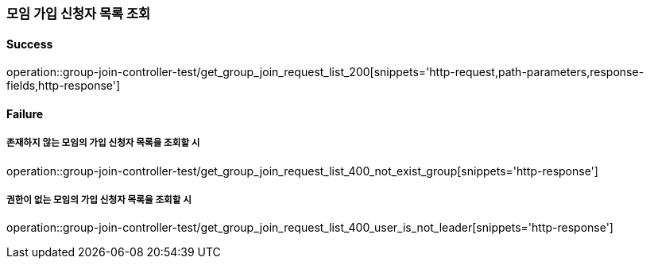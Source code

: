 === 모임 가입 신청자 목록 조회

==== Success

operation::group-join-controller-test/get_group_join_request_list_200[snippets='http-request,path-parameters,response-fields,http-response']

==== Failure

===== 존재하지 않는 모임의 가입 신청자 목록을 조회할 시

operation::group-join-controller-test/get_group_join_request_list_400_not_exist_group[snippets='http-response']

===== 권한이 없는 모임의 가입 신청자 목록을 조회할 시

operation::group-join-controller-test/get_group_join_request_list_400_user_is_not_leader[snippets='http-response']